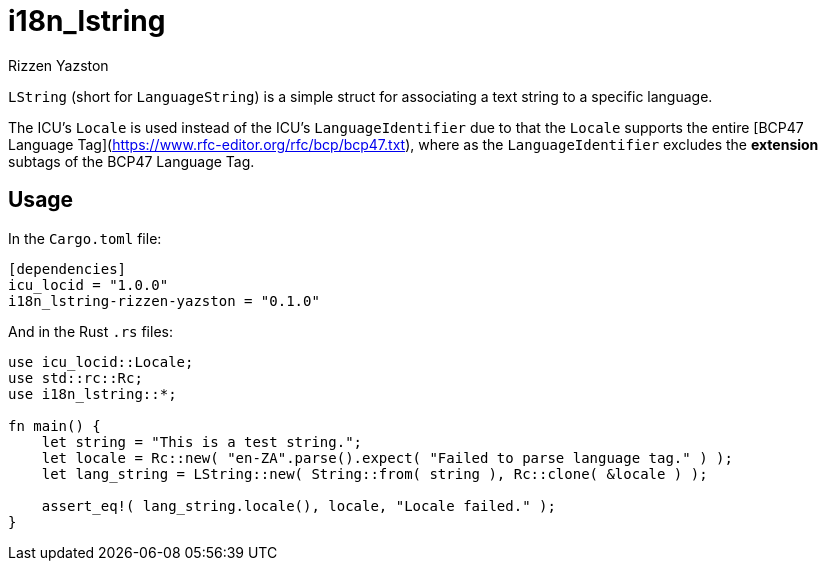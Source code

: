 = i18n_lstring
Rizzen Yazston

`LString` (short for `LanguageString`) is a simple struct for associating a text string to a specific language.

The ICU's `Locale` is used instead of the ICU's `LanguageIdentifier` due to that the `Locale` supports the entire [BCP47 Language Tag](https://www.rfc-editor.org/rfc/bcp/bcp47.txt), where as the `LanguageIdentifier` excludes the **extension** subtags of the BCP47 Language Tag.

== Usage

In the `Cargo.toml` file:

```
[dependencies]
icu_locid = "1.0.0"
i18n_lstring-rizzen-yazston = "0.1.0"
```
 
And in the Rust `.rs` files:

```
use icu_locid::Locale;
use std::rc::Rc;
use i18n_lstring::*;

fn main() {
    let string = "This is a test string.";
    let locale = Rc::new( "en-ZA".parse().expect( "Failed to parse language tag." ) );
    let lang_string = LString::new( String::from( string ), Rc::clone( &locale ) );

    assert_eq!( lang_string.locale(), locale, "Locale failed." );
}

```
 